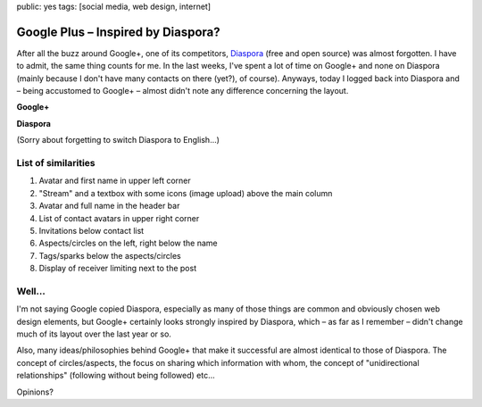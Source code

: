 public: yes
tags: [social media, web design, internet]

Google Plus – Inspired by Diaspora?
===================================

After all the buzz around Google+, one of its competitors,
`Diaspora <https://joindiaspora.com/>`_ (free and open source) was
almost forgotten. I have to admit, the same thing counts for me. In the
last weeks, I've spent a lot of time on Google+ and none on Diaspora
(mainly because I don't have many contacts on there (yet?), of course).
Anyways, today I logged back into Diaspora and – being accustomed to
Google+ – almost didn't note any difference concerning the layout.

**Google+**

.. image:: http://blog.ich-wars-nicht.ch/wp-content/uploads/2011/08/google1-1024x744.png
    :alt: Google+ Screenshot
    :width: 895
    :height: 650
    :target: http://blog.ich-wars-nicht.ch/wp-content/uploads/2011/08/google1.png

**Diaspora**

.. image:: http://blog.ich-wars-nicht.ch/wp-content/uploads/2011/08/diaspora1-1024x613.png
    :alt: Diaspora Screenshot
    :width: 895
    :height: 536
    :target: http://blog.ich-wars-nicht.ch/wp-content/uploads/2011/08/diaspora1.png

(Sorry about forgetting to switch Diaspora to English...)

List of similarities
~~~~~~~~~~~~~~~~~~~~

#. Avatar and first name in upper left corner
#. "Stream" and a textbox with some icons (image upload) above the main
   column
#. Avatar and full name in the header bar
#. List of contact avatars in upper right corner
#. Invitations below contact list
#. Aspects/circles on the left, right below the name
#. Tags/sparks below the aspects/circles
#. Display of receiver limiting next to the post

Well...
~~~~~~~

I'm not saying Google copied Diaspora, especially as many of those
things are common and obviously chosen web design elements, but Google+
certainly looks strongly inspired by Diaspora, which – as far as I
remember – didn't change much of its layout over the last year or so.

Also, many ideas/philosophies behind Google+ that make it successful are
almost identical to those of Diaspora. The concept of circles/aspects,
the focus on sharing which information with whom, the concept of
"unidirectional relationships" (following without being followed) etc...

Opinions?
